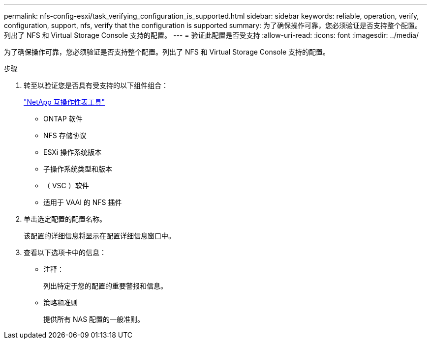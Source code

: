 ---
permalink: nfs-config-esxi/task_verifying_configuration_is_supported.html 
sidebar: sidebar 
keywords: reliable, operation, verify, configuration, support, nfs, verify that the configuration is supported 
summary: 为了确保操作可靠，您必须验证是否支持整个配置。列出了 NFS 和 Virtual Storage Console 支持的配置。 
---
= 验证此配置是否受支持
:allow-uri-read: 
:icons: font
:imagesdir: ../media/


[role="lead"]
为了确保操作可靠，您必须验证是否支持整个配置。列出了 NFS 和 Virtual Storage Console 支持的配置。

.步骤
. 转至以验证您是否具有受支持的以下组件组合：
+
https://mysupport.netapp.com/matrix["NetApp 互操作性表工具"]

+
** ONTAP 软件
** NFS 存储协议
** ESXi 操作系统版本
** 子操作系统类型和版本
** （ VSC ）软件
** 适用于 VAAI 的 NFS 插件


. 单击选定配置的配置名称。
+
该配置的详细信息将显示在配置详细信息窗口中。

. 查看以下选项卡中的信息：
+
** 注释：
+
列出特定于您的配置的重要警报和信息。

** 策略和准则
+
提供所有 NAS 配置的一般准则。




